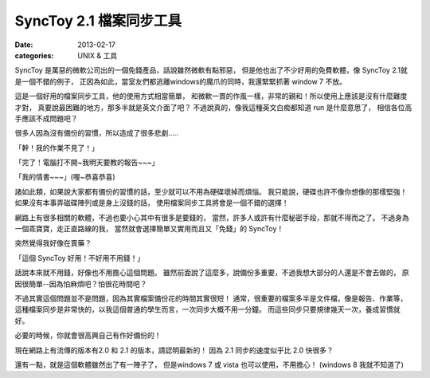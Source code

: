 SyncToy 2.1 檔案同步工具
###########################

:date: 2013-02-17
:categories: UNIX & 工具

SyncToy 是萬惡的微軟公司出的一個免錢產品，話說雖然微軟有點邪惡，
但是他也出了不少好用的免費軟體，像 SyncToy 2.1就是一個不錯的例子，
正因為如此，當室友們都逃離windows的魔爪的同時，我還緊緊抓著 window 7 不放。

這是一個好用的檔案同步工具，他的使用方式相當簡單，
和微軟一貫的作風一樣，非常的親和！所以使用上應該是沒有什麼難度才對，
真要說最困難的地方，那多半就是英文介面了吧？
不過說真的，像我這種英文白痴都知道 run 是什麼意思了，
相信各位高手應該不成問題吧？

很多人因為沒有備份的習慣，所以造成了很多悲劇.....

「幹！我的作業不見了！」

「完了！電腦打不開~我明天要教的報告~~~」

「我的情書~~~」(喔~恭喜恭喜)

諸如此類，如果說大家都有備份的習慣的話，至少就可以不用為硬碟壞掉而煩惱。
我只能說，硬碟也許不像你想像的那樣堅強！如果沒有本事弄磁碟陣列或是身上沒錢的話，
使用檔案同步工具將會是一個不錯的選擇！

網路上有很多相關的軟體，不過也要小心其中有很多是要錢的，
當然，許多人或許有什麼秘密手段，那就不得而之了。
不過身為一個乖寶寶，走正直路線的我，
當然就會選擇簡單又實用而且又「免錢」的 SyncToy！

突然覺得我好像在賣藥？

「這個 SyncToy 好用！不好用不用錢！」

話說本來就不用錢，好像也不用擔心這個問題。
雖然前面說了這麼多，說備份多重要，不過我想大部分的人還是不會去做的，
原因很簡單--因為怕麻煩吧？怕很花時間吧？

不過其實這個問題並不是問題，因為其實檔案備份花的時間其實很短！
通常，很重要的檔案多半是文件檔，像是報告、作業等，
這種檔案同步是非常快的，以我這個普通的學生而言，一次同步大概不用一分鐘。
而這些同步只要規律幾天一次，養成習慣就好。

必要的時候，你就會很高興自己有作好備份的！

現在網路上有流傳的版本有2.0 和 2.1 的版本，請認明最新的！
因為 2.1 同步的速度似乎比 2.0 快很多？

還有一點，就是這個軟體雖然出了有一陣子了，
但是windows 7 或 vista 也可以使用，不用擔心！
(windows 8 我就不知道了)